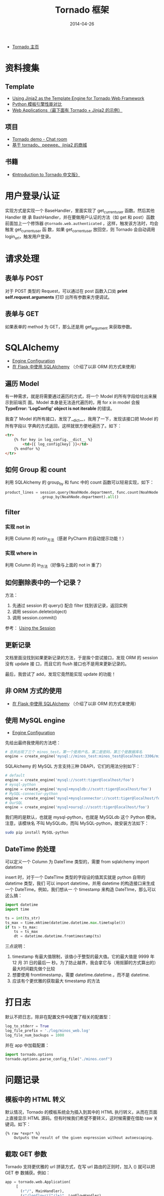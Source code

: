 #+TITLE: Tornado 框架
#+DATE: 2014-04-26


+ [[http://www.tornadoweb.org/][Tornado 主页]]

* 资料搜集
** Template
+ [[http://bibhas.in/blog/using-jinja2-as-the-template-engine-for-tornado-web-framework/][Using Jinja2 as the Template Engine for Tornado Web Framework]]
+ [[http://community.itbbs.cn/thread/20131/][Python 模板引擎性能对比]]
+ [[http://docs.python-guide.org/en/latest/scenarios/web/][Web Applications（最下面有 Tornado + Jinja2 的示例）]]

** 项目
+ [[https://github.com/facebook/tornado/tree/master/demos/chat][Tornado demo - Chat room]]
+ [[https://github.com/myoula/cakeshop][基于 tornado、peewee、jinja2 的商城]]

** 书籍
+ [[http://demo.pythoner.com/itt2zh/index.html][《Introduction to Tornado 中文版》]]
  
* 用户登录/认证
实现方式是实现一个 BaseHandler，里面实现了 get_current_user 函数。然后其他 Handler 继
承 BashHandler，并在要做用户认证的方法（如 get 和 post）函数前面加上一个修饰器
~@tornado.web.authenticated~  ，这样，触发该方法时，均会触发 get_current_user 函
数，如果 get_corrent_user 放回空，则 Tornado 会自动调用 login_url，触发用户登录。

* 请求处理
** 表单与 POST
对于 POST 类型的 Request，可以通过在 post 函数入口处 *print self.request.arguments* 打印
出所有参数来方便调试。

** 表单与 GET
如果表单的 method 为 GET，那么还是用 get_argument 来获取参数。
* SQLAlchemy
+ [[http://docs.sqlalchemy.org/en/rel_0_9/core/engines.html][Engine Configuration]]
+ [[http://docs.jinkan.org/docs/flask/patterns/sqlalchemy.html][在 Flask 中使用 SQLAlchemy]] （介绍了以非 ORM 的方式来使用）
** 遍历 Model
有一种需求，就是将需要通过遍历的方式，将一个 Model 的所有字段给吐出来展示到前端页
面。Model 本身是无法迭代遍历的，用 for x in model 会报 *TypeError: 'LogConfig'
object is not iterable* 的错误。

我查了 Model 的所有接口，发现了__dict__，我用了一下，发现该接口把 Model 的所有字段以
字典的方式返回，这样就很方便地遍历了。如下：
#+BEGIN_SRC html
<tr>
    {% for key in log_config.__dict__ %}
        <td>{{ log_config[key] }}</td>
    {% endfor %}
</tr>
#+END_SRC

** 如何 Group 和 count
利用 SQLAlchemy 的 group_by 和 func 中的 count 函数可以轻易实现，如下：
#+BEGIN_SRC python
product_lines = session.query(NoahNode.department, func.count(NoahNode.department)) \
                .group_by(NoahNode.department).all()
#+END_SRC

** filter
*** 实现 not in
利用 Column 的 notin_方法（感谢 PyCharm 的自动提示功能！）
*** 实现 where in
利用 Column 的 in_方法（好像与上面的 not in 重了）

** 如何删除表中的一个记录？
方法：
1. 先通过 session 的 query() 配合 filter 找到该记录，返回实例
2. 调用 session.delete(object)
3. 调用 session.commit()

参考： [[http://docs.sqlalchemy.org/en/rel_0_9/orm/session.html#delete][Using the Session]]

** 更新记录
文档里面没找到如果更新记录的方法，于是挨个尝试接口，发现 ORM 的 session 没有 update 接
口，而且它的 flush 接口也不是用来更新记录的。

最后，我尝试了 add，发现它竟然能实现 update 的功能！

** 非 ORM 方式的使用
+ [[http://docs.jinkan.org/docs/flask/patterns/sqlalchemy.html][在 Flask 中使用 SQLAlchemy]] （介绍了以非 ORM 的方式来使用）

** 使用 MySQL engine
+ [[http://docs.sqlalchemy.org/en/rel_0_9/core/engines.html][Engine Configuration]]
先给出最终我使用的方法吧：
#+BEGIN_SRC python
# 总共出现了三个 minos_test。第一个是用户名，第二是密码，第三个是数据库名
engine = create_engine('mysql://minos_test:minos_test@localhost:3306/minos_test?charset=utf8', encoding="utf-8", echo=True)
#+END_SRC

SQLAlchemy 的 MySQL 方言支持三种 DBAPI，它们的用法分别如下：
#+BEGIN_SRC python
# default
engine = create_engine('mysql://scott:tiger@localhost/foo')
# mysql-python
engine = create_engine('mysql+mysqldb://scott:tiger@localhost/foo')
# MySQL-connector-python
engine = create_engine('mysql+mysqlconnector://scott:tiger@localhost/foo')
# OurSQL
engine = create_engine('mysql+oursql://scott:tiger@localhost/foo')
#+END_SRC

我们用的是默认，也就是 mysql-python，也就是 MySQLdb 这个 Python 模块。注意，该模块名
不叫 MySQLdb，而叫 MySQL-python，故安装方法如下：
#+BEGIN_SRC sh
sudo pip install MySQL-python
#+END_SRC

** DateTime 的处理
可以定义一个 Column 为 DateTime 类型的，需要 from sqlalchemy import datetime

insert 时，对于一个 DateTIme 类型的字段设的值其实就是 python 自带的 datetime 类型，我们
可以 import datetime，并用 datetime 的构造接口来生成一个 DateTime。例如，我们想从一
个 timestamp 来构造 DateTIme，那么可以这么搞：
#+BEGIN_SRC python
import datetime
import time

ts = int(ts_str)
ts_max = time.mktime(datetime.datetime.max.timetuple())
if ts > ts_max:
    ts = ts_max
    dt = datetime.datetime.fromtimestamp(ts)
#+END_SRC
三点说明：
1. timestamp 有最大值限制，该值小于整型的最大值。它的最大值是 9999 年 12 月 31 日的最后一
   秒。为了防止越界，我会拿它与（用抠脚的方式算出的）最大时间戳先做个比较
2. 想要使用 fromtimestamp，需要 datetime.datetime.，而不是 datetime.
3. 应该有个更优雅的获取最大 timestamp 的方法

* 打日志
默认不把日志，除非在配置文件中配置了相关的配置型：
#+BEGIN_SRC python
log_to_stderr = True
log_file_prefix = './log/minos_web.log'
log_file_num_backups = 1000
#+END_SRC

并在 app 中加载配置：
#+BEGIN_SRC python
import tornado.options
tornado.options.parse_config_file("./minos.conf")
#+END_SRC
* 问题记录
** 模板中的 HTML 转义
默认情况，Tornado 的模板系统会为插入到其中的 HTML 执行转义，从而在页面上直接显示
HTML 源码。但有时候我们希望不要转义，这时候需要在借助 raw 关键词。如下：
#+BEGIN_EXAMPLE
{% raw *expr* %}
    Outputs the result of the given expression without autoescaping.
#+END_EXAMPLE

** 截取 GET 参数
Tornado 支持更优雅的 url 拼装方式，在写 url 路由的正则时，加入 () 就可以把 GET 参
数捕获。例如：
#+BEGIN_SRC python
app = tornado.web.Application(
     [
       (r"/", MainHandler),
       (r"/logflow/([^/]+)", LogFlowHandler),
     ],
)
#+END_SRC

